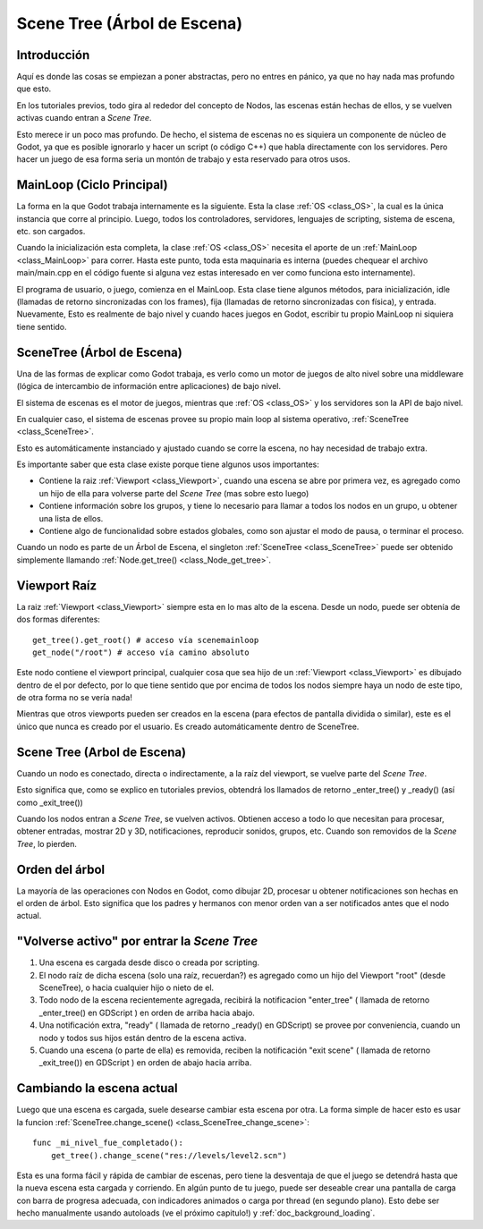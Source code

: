 .. _doc_scene_tree:

Scene Tree (Árbol de Escena)
===============

Introducción
------------

Aquí es donde las cosas se empiezan a poner abstractas, pero no entres
en pánico, ya que no hay nada mas profundo que esto.

En los tutoriales previos, todo gira al rededor del concepto de Nodos,
las escenas están hechas de ellos, y se vuelven activas cuando entran
a *Scene Tree*.

Esto merece ir un poco mas profundo. De hecho, el sistema de escenas no
es siquiera un componente de núcleo de Godot, ya que es posible
ignorarlo y hacer un script (o código C++) que habla directamente con
los servidores. Pero hacer un juego de esa forma seria un montón de
trabajo y esta reservado para otros usos.

MainLoop (Ciclo Principal)
--------------------------

La forma en la que Godot trabaja internamente es la siguiente. Esta la
clase :ref:`OS <class_OS>`, la cual es la única instancia que corre al
principio. Luego, todos los controladores, servidores, lenguajes de
scripting, sistema de escena, etc. son cargados.

Cuando la inicialización esta completa, la clase :ref:`OS <class_OS>`
necesita el aporte de un :ref:`MainLoop <class_MainLoop>` para correr.
Hasta este punto, toda esta maquinaria es interna (puedes chequear el
archivo main/main.cpp en el código fuente si alguna vez estas interesado
en ver como funciona esto internamente).

El programa de usuario, o juego, comienza en el MainLoop. Esta clase
tiene algunos métodos, para inicialización, idle (llamadas de retorno
sincronizadas con los frames), fija (llamadas de retorno sincronizadas
con física), y entrada. Nuevamente, Esto es realmente de bajo nivel y
cuando haces juegos en Godot, escribir tu propio MainLoop ni siquiera
tiene sentido.

SceneTree (Árbol de Escena)
---------------------------

Una de las formas de explicar como Godot trabaja, es verlo como un
motor de juegos de alto nivel sobre una middleware (lógica de
intercambio de información entre aplicaciones) de bajo nivel.

El sistema de escenas es el motor de juegos, mientras que :ref:`OS <class_OS>`
y los servidores son la API de bajo nivel.

En cualquier caso, el sistema de escenas provee su propio main loop al
sistema operativo, :ref:`SceneTree <class_SceneTree>`.

Esto es automáticamente instanciado y ajustado cuando se corre la
escena, no hay necesidad de trabajo extra.

Es importante saber que esta clase existe porque tiene algunos usos
importantes:

-  Contiene la raiz :ref:`Viewport <class_Viewport>`,
   cuando una escena se abre por primera vez, es agregado como un hijo
   de ella para volverse parte del *Scene Tree* (mas sobre esto
   luego)
-  Contiene información sobre los grupos, y tiene lo necesario para
   llamar a todos los nodos en un grupo, u obtener una lista de ellos.
-  Contiene algo de funcionalidad sobre estados globales, como son
   ajustar el modo de pausa, o terminar el proceso.

Cuando un nodo es parte de un Árbol de Escena, el singleton
:ref:`SceneTree <class_SceneTree>` puede ser obtenido simplemente
llamando :ref:`Node.get_tree() <class_Node_get_tree>`.

Viewport Raíz
-------------

La raiz :ref:`Viewport <class_Viewport>`
siempre esta en lo mas alto de la escena. Desde un nodo, puede ser
obtenía de dos formas diferentes:

::

        get_tree().get_root() # acceso vía scenemainloop
        get_node("/root") # acceso vía camino absoluto

Este nodo contiene el viewport principal, cualquier cosa que sea hijo
de un :ref:`Viewport <class_Viewport>`
es dibujado dentro de el por defecto, por lo que tiene sentido que por
encima de todos los nodos siempre haya un nodo de este tipo, de otra
forma no se vería nada!

Mientras que otros viewports pueden ser creados en la escena (para
efectos de pantalla dividida o similar), este es el único que nunca
es creado por el usuario. Es creado automáticamente dentro de
SceneTree.

Scene Tree (Arbol de Escena)
----------------------------

Cuando un nodo es conectado, directa o indirectamente, a la raíz del
viewport, se vuelve parte del *Scene Tree*.

Esto significa que, como se explico en tutoriales previos, obtendrá
los llamados de retorno _enter_tree() y _ready() (así como
_exit_tree())

.. image:: /img/activescene.png

Cuando los nodos entran a *Scene Tree*, se vuelven activos. Obtienen
acceso a todo lo que necesitan para procesar, obtener entradas,
mostrar 2D y 3D, notificaciones, reproducir sonidos, grupos, etc.
Cuando son removidos de la *Scene Tree*, lo pierden.

Orden del árbol
---------------

La mayoría de las operaciones con Nodos en Godot, como dibujar 2D,
procesar u obtener notificaciones son hechas en el orden de árbol.
Esto significa que los padres y hermanos con menor orden van a ser
notificados antes que el nodo actual.

.. image:: /img/toptobottom.png

"Volverse activo" por entrar la *Scene Tree*
--------------------------------------------

#. Una escena es cargada desde disco o creada por scripting.
#. El nodo raíz de dicha escena (solo una raíz, recuerdan?) es agregado
   como un hijo del Viewport "root" (desde SceneTree), o hacia
   cualquier hijo o nieto de el.
#. Todo nodo de la escena recientemente agregada, recibirá la
   notificacion "enter_tree" ( llamada de retorno _enter_tree() en
   GDScript ) en orden de arriba hacia abajo.
#. Una notificación extra, "ready" ( llamada de retorno _ready() en
   GDScript) se provee por conveniencia, cuando un nodo y todos sus
   hijos están dentro de la escena activa.
#. Cuando una escena (o parte de ella) es removida, reciben la
   notificación "exit scene" ( llamada de retorno _exit_tree()) en
   GDScript ) en orden de abajo hacia arriba.

Cambiando la escena actual
----------------------

Luego que una escena es cargada, suele desearse cambiar esta escena
por otra. La forma simple de hacer esto es usar la funcion
:ref:`SceneTree.change_scene() <class_SceneTree_change_scene>`:

::

    func _mi_nivel_fue_completado():
        get_tree().change_scene("res://levels/level2.scn")

Esta es una forma fácil y rápida de cambiar de escenas, pero tiene
la desventaja de que el juego se detendrá hasta que la nueva escena
esta cargada y corriendo. En algún punto de tu juego, puede ser
deseable crear una pantalla de carga con barra de progresa adecuada,
con indicadores animados o carga por thread (en segundo plano).
Esto debe ser hecho manualmente usando autoloads (ve el próximo
capitulo!) y :ref:`doc_background_loading`.
